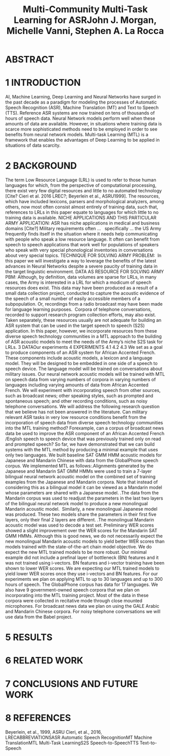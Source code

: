 #+TITLE: Multi-Community Multi-Task Learning for ASRJohn J. Morgan, Michelle Vanni, Stephen A. La Rocca
* ABSTRACT
* 1 INTRODUCTION
AI, Machine Learning, Deep Learning and Neural Networks have surged in the past decade as a paradigm for modeling the processes of Automatic Speech Recognition (ASR), Machine Translation (MT) and Text to Speech (TTS). 
Reference ASR systems are now trained on tens of thousands of hours of speech data. 
Neural Network models perform well when these amounts of data are available. 
However, in situations where training data is scarce more sophisticated methods need to be employed in order to see benefits from neural network models. 
Multi-task Learning (MTL) is a framework that enables the advantages of Deep Learning to be applied in situations of data scarcity.


* 2 BACKGROUND
The term Low Resource Language (LRL) is used to refer to those human languages for which, from the perspective of computational processing, there exist very few digital resources and little to no automated technology [Cite? Cieri et al. 2016 LREC?; Beyerlein et al., ASRU1999]. 
The resources, which have included lexicons, parsers and morphological analyzers, among others, now most often consist almost entirely of training data, such that, references to LRLs in this paper equate to languages for which little to no training data is available.
NICHE APPLICATIONS AND THIS PARTICULAR ARMY APPLICATION: ASR has niche applications in medical and business domains [Cite?] Military requirements often …   specifically ... the US Army frequently finds itself in the situation where it needs help communicating with people who speak a low resource language. It often can benefit from speech to speech applications that work well for populations of speakers who speak with very special phonological inventories in conversations about very special topics. 
TECHNIQUE FOR SOLVING ARMY PROBLEM:  In this paper we will investigate a way to leverage the benefits of the latest advances in Neural Networks despite a severe paucity of training data in the target linguistic environment.
DATA AS RESOURCE FOR SOLVING ARMY PBM: Although, by definition, data volumes are sparse for LRLs, in many cases, the Army is interested in a LRL for which a modicum of speech resources does exist. This data may have been produced as a result of a small data collection project, conducted to capture the acoustic evidence of the speech of a small number of easily accessible members of a subpopulation. Or, recordings from a radio broadcast may have been made for language learning purposes.  Corpora of telephone conversations, recorded to support research program collection efforts, may also exist. Taken separately, these resources usually are not adequate for building an ASR system that can be used in the target speech to speech (S2S) application. In this paper, however, we incorporate resources from these diverse speech technology communities in a MTL approach to the building of ASR acoustic models to meet the needs of the Army’s niche S2S task for LRLs.
3 DATAOur experiments 
4 EXPERIMENTS 4.1 4.2 4.3
We set as a goal to produce components of an ASR system for African Accented French. These components include acoustic models, a lexicon and a language model. They will be designed to be embedded in one side of a speech to speech device. The language model will be trained on conversations about military issues.
Our neural network acoustic models will be trained with MTL on speech data from varying numbers of corpora in varying numbers of languages including varying amounts of data from African Accented French.
We will experiment with incorporating speech from other sources, such as broadcast news; other speaking styles, such as prompted and spontaneous speech; and other recording conditions, such as noisy telephone conversations.
We will address the following research question that we believe has not been answered in the literature. Can military relevant ASR tasks in very low resource conditions benefit from the incorporation of speech data from diverse speech technology communities into the MTL training method? Forexample, can a corpus of broadcast news data be used to improve the ASR component of an African Accented French /English speech to speech device that was previously trained only on read and prompted speech?
So far, we have demonstrated that we can build systems with the MTL method by producing a minimal example that uses only two languages. We built baseline SAT GMM HMM acoustic models for Japanese and Mandarin Chinese with data from the GlobalPhone speech corpus. We implemented MTL as follows:.Alignments generated by the Japanese and Mandarin SAT GMM HMMs were used to train a 7-layer bilingual neural network acoustic model on the combined set of training examples from the Japanese and Mandarin corpora.
Note that instead of considering this as a bilingual model it can be viewed as a Mandarin model whose parameters are shared with a Japanese model. 
.The data from the Mandarin corpus was used to readjust the parameters in the last two layers of the bilingual neural network model to produce a new monolingual Mandarin acoustic model.  
Similarly, a new monolingual Japanese model was produced. These two models share the parameters in their first five layers, only their final 2 layers are different.
.The monolingual Mandarin acoustic model was used to decode a test set.
Preliminary WER scores showed a slight improvement over the WER scores for the Mandarin SAT GMM HMMs. Although this is good news, we do not necessarily expect the new monolingual Mandarin acoustic models to yield better WER scores than models trained with the state-of-the-art chain model objective. We do expect the new MTL trained models to be more robust.
Our minimal example did not include a prefinal layer of bottleneck (BN) features and it was not trained using i-vectors. BN features and i-vector training have been shown to lower WER scores. We are expecting our MTL trained models to yield lower WER scores once they use i-vectors and BN features.
For our experiments we plan on applying MTL to up to 30 languages and up to 300 hours of speech. The GlobalPhone corpus has data for 17 languages. We also have 9 government-owned speech corpora that we plan on incorporating into the MTL training project. Most of the data in these corpora were collected in recitative mode through close mounted microphones. For broadcast news data we plan on using the GALE Arabic and Mandarin Chinese corpora. For noisy telephone conversations we will use data from the Babel project.
* 5 RESULTS
* 6 RELATED WORK
* 7 CONCLUSIONS AND FUTURE WORK
* 8 REFERENCES
Beyerlein, et al., 1999, ASRU
Cieri, et al., 2016, LRECABBREVIATIONSASR Automatic Speech RecognitionMT Machine TranslationMTL Multi-Task LearningS2S Speech-to-SpeechTTS Text-to-Speech
